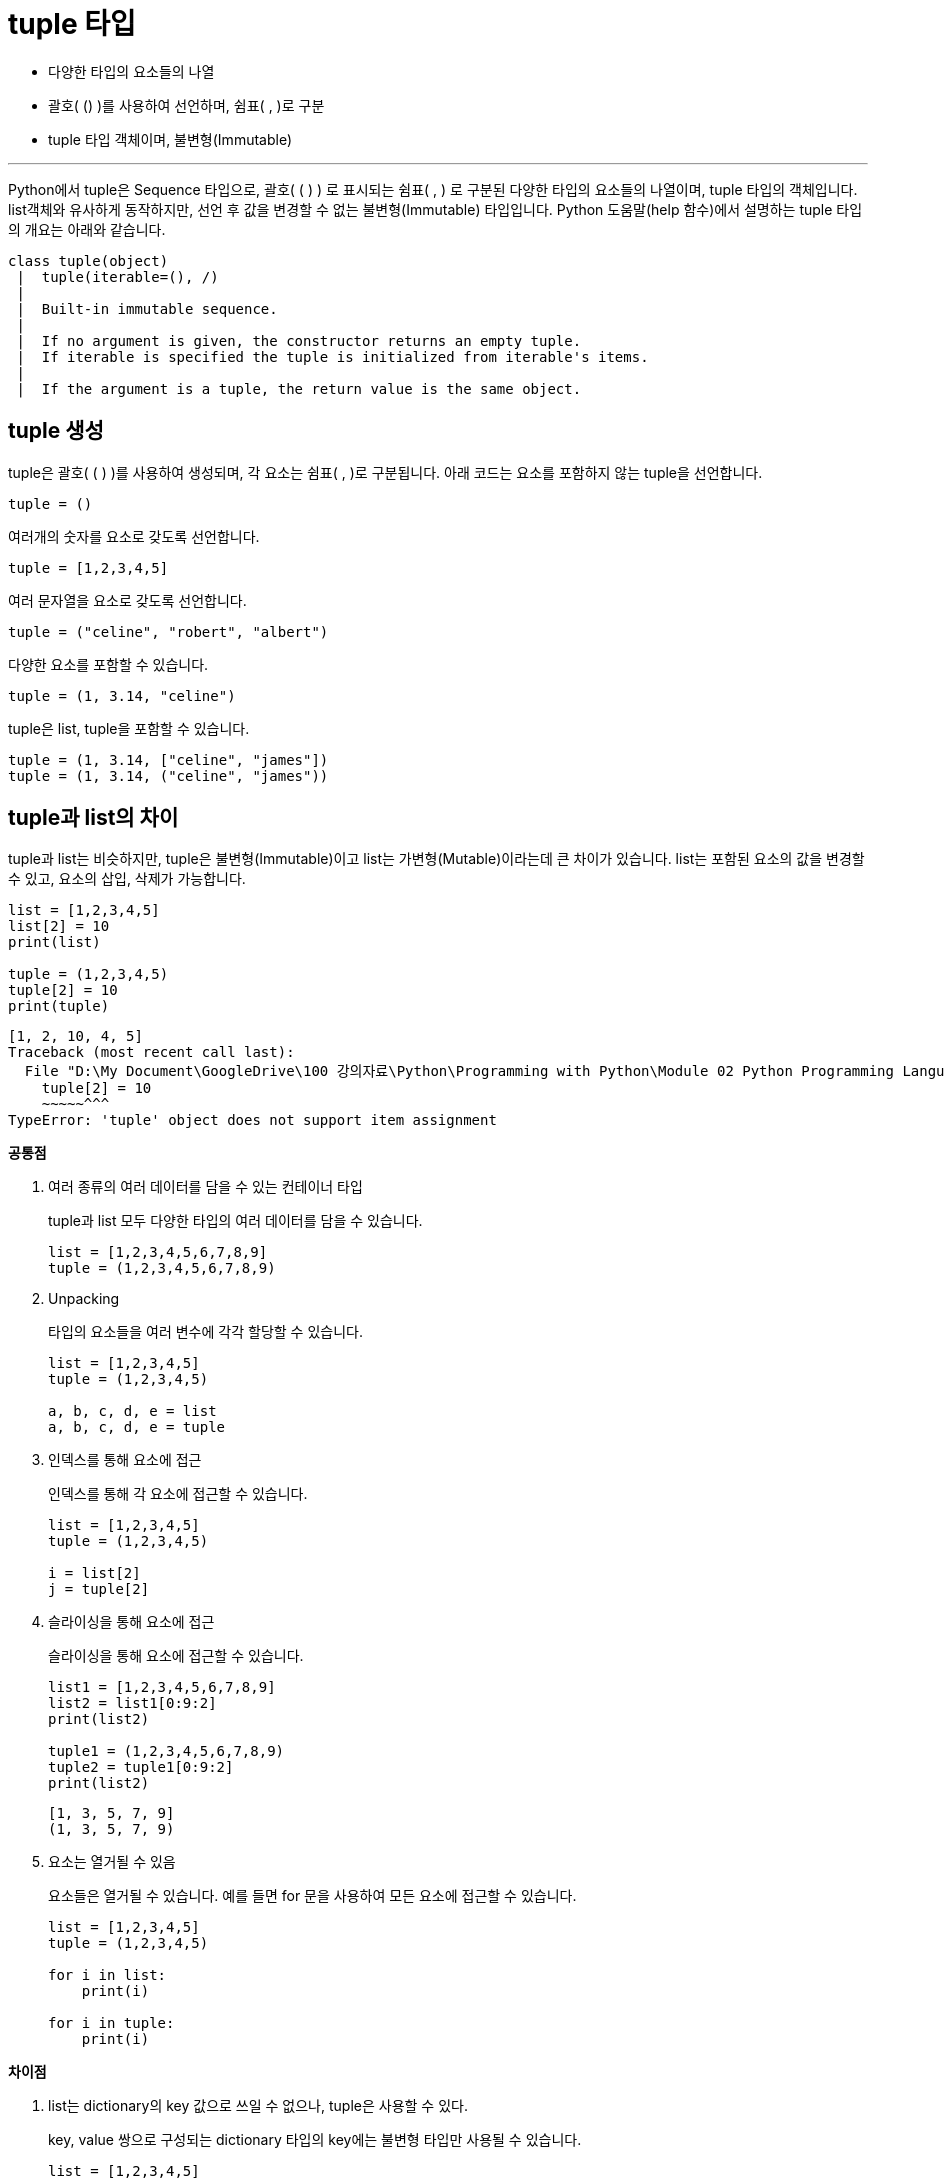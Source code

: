 = tuple 타입

* 다양한 타입의 요소들의 나열
* 괄호( () )를 사용하여 선언하며, 쉼표( , )로 구분
* tuple 타입 객체이며, 불변형(Immutable)

---

Python에서 tuple은 Sequence 타입으로, 괄호( ( ) ) 로 표시되는 쉼표( , ) 로 구분된 다양한 타입의 요소들의 나열이며, tuple 타입의 객체입니다. list객체와 유사하게 동작하지만, 선언 후 값을 변경할 수 없는 불변형(Immutable) 타입입니다. Python 도움말(help 함수)에서 설명하는 tuple 타입의 개요는 아래와 같습니다.

----
class tuple(object)
 |  tuple(iterable=(), /)
 |
 |  Built-in immutable sequence.
 |
 |  If no argument is given, the constructor returns an empty tuple.
 |  If iterable is specified the tuple is initialized from iterable's items.
 |
 |  If the argument is a tuple, the return value is the same object.
----

== tuple 생성

tuple은 괄호( ( ) )를 사용하여 생성되며, 각 요소는 쉼표( , )로 구분됩니다. 아래 코드는 요소를 포함하지 않는 tuple을 선언합니다.

[source, python]
----
tuple = ()
----

여러개의 숫자를 요소로 갖도록 선언합니다.

[source, python]
----
tuple = [1,2,3,4,5]
----

여러 문자열을 요소로 갖도록 선언합니다.

[source, python]
----
tuple = ("celine", "robert", "albert")
----

다양한 요소를 포함할 수 있습니다.

[source, python]
----
tuple = (1, 3.14, "celine")
----

tuple은 list, tuple을 포함할 수 있습니다.

[source, python]
----
tuple = (1, 3.14, ["celine", "james"])
tuple = (1, 3.14, ("celine", "james"))
----

== tuple과 list의 차이

tuple과 list는 비슷하지만, tuple은 불변형(Immutable)이고 list는 가변형(Mutable)이라는데 큰 차이가 있습니다. list는 포함된 요소의 값을 변경할 수 있고, 요소의 삽입, 삭제가 가능합니다.

[source, python]
----
list = [1,2,3,4,5]
list[2] = 10
print(list)

tuple = (1,2,3,4,5)
tuple[2] = 10
print(tuple)
----

----
[1, 2, 10, 4, 5]
Traceback (most recent call last):
  File "D:\My Document\GoogleDrive\100 강의자료\Python\Programming with Python\Module 02 Python Programming Language\Code\Test.py", line 6, in <module>
    tuple[2] = 10
    ~~~~~^^^
TypeError: 'tuple' object does not support item assignment
----

**공통점**

1. 여러 종류의 여러 데이터를 담을 수 있는 컨테이너 타입
+
tuple과 list 모두 다양한 타입의 여러 데이터를 담을 수 있습니다.
+
[source, python]
----
list = [1,2,3,4,5,6,7,8,9]
tuple = (1,2,3,4,5,6,7,8,9)
----
+
2. Unpacking
+
타입의 요소들을 여러 변수에 각각 할당할 수 있습니다.
+
[source, python]
----
list = [1,2,3,4,5]
tuple = (1,2,3,4,5)

a, b, c, d, e = list
a, b, c, d, e = tuple
----
+
3. 인덱스를 통해 요소에 접근
+
인덱스를 통해 각 요소에 접근할 수 있습니다.
+
[source, python]
----
list = [1,2,3,4,5]
tuple = (1,2,3,4,5)

i = list[2]
j = tuple[2]
----
+
4. 슬라이싱을 통해 요소에 접근
+
슬라이싱을 통해 요소에 접근할 수 있습니다.
+
[source, python]
----
list1 = [1,2,3,4,5,6,7,8,9]
list2 = list1[0:9:2]
print(list2)

tuple1 = (1,2,3,4,5,6,7,8,9)
tuple2 = tuple1[0:9:2]
print(list2)
----
+
----
[1, 3, 5, 7, 9]
(1, 3, 5, 7, 9)
----
+
5. 요소는 열거될 수 있음
+
요소들은 열거될 수 있습니다. 예를 들면 for 문을 사용하여 모든 요소에 접근할 수 있습니다.
+
[source, python]
----
list = [1,2,3,4,5]
tuple = (1,2,3,4,5)

for i in list:
    print(i)

for i in tuple:
    print(i)
----

**차이점**

1. list는 dictionary의 key 값으로 쓰일 수 없으나, tuple은 사용할 수 있다.
+
key, value 쌍으로 구성되는 dictionary 타입의 key에는 불변형 타입만 사용될 수 있습니다. 
+
[source, python]
----
list = [1,2,3,4,5]
tuple = (1,2,3,4,5)

dict1 = {tuple, "Dictionary"}
print(dict1)
dict2 = {list, "Dictionary"}
print(dict2)
----
+
2. 모든 값을 복사할 경우 list 요소는 새 객체로 생성되지만, tuple은 동일한 객체를 참조한다.
+
모든 요소를 복사할 경우, list 요소는 새 객체로 생성되지만, tuple은 같은 객체를 참조하는 형식으로 할당됩니다. 즉, tuple의 경우 할당된 변수가 원본과 같은 객체를 가리킵니다.
+
[source, python]
----
list1 = [1,2,3,4,5,6,7,8,9]
list2 = list1[:]
print(list1 is list2)

tuple1 = (1,2,3,4,5,6,7,8,9)
tuple2 = tuple1[:]
print(tuple1 is tuple2)
----
+
list의 경우 Java, C#등의 언어에서 Reference 참조와 같이 동작하여 side effect가 발생하지만, tuple의 경우 발생하지 않습니다. 이는 Python의 메모리 절약의 한 전략입니다.

**용도**

Tuple은 일반적으로 2개에서 5개 사이의 요소들을 저장할 때 사용되며, 하나 이상의 데이터를 즉석에서 만들어 이용하고 싶을때 주로 사용합니다. 일반적으로 같은 요소를 가지고 있을 때 list 타입 객체보다 tuple 타입 객체가 차지하는 공간이 적습니다.